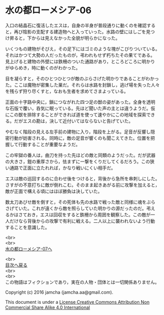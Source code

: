 #+OPTIONS: toc:nil
#+OPTIONS: \n:t

* 水の都ローメシア-06

  入口の結晶石に復活したエスは，自身の半身が普段通りに動くのを確認する
  と，再び陰影の支配する建造物へと入っていった。水路の壁にはしごを見つ
  け昇ると，下からは見えなかった全貌が明らかになった。

  いくつもの建物がそびえ，その足下にはゴミのような塊がこびりついている。
  それはかつて大勢の人だったものが，弔われもせず朽ちたその果てである。
  見上げると建物の外壁には鉄柵のついた通路があり，ところどころに明かり
  がゆらめき，時に動くのがわかった。

  目を凝らすと，そのひとつひとつが敵のぶらさげた明かりであることがわかっ
  た。ここは魔物が密集した巣だ。それらは水路を封鎖し，逃げ場を失った人々
  を残らず狩り尽くすと，なおも生者を求めてさまよっている。

  正面の十字路中央に，鎖につながれた四つ足の獣の姿があった。全身を透明
  な石版で覆い，呑気に眠っている。先ほど聞いた声の主とは違うようだ。仮
  にこの獣を排除することができれば道を使って速やかにこの地域を探索でき
  る。だがエスの勘は，決して近付いてはならないと告げていた。

  やむなく階段の見える左手前の建物に入り，階段を上がる。足音が反響し隠
  密行動が妨害される。同時に，敵の足音が響くのも聞こえてきた。位置を把
  握して行動することが重要なようだ。

  この牢獄の番人は，曲刀を持った先ほどの敵と同類のようだった。だが武器
  の大きさ，鎧の重厚さから，怯まずに一撃をくりだしてくるだろう。この狭
  い通路で正面に立たれれば，かなり戦いにくい相手だ。

  エスは敵の巡回するのに合わせ後をつけると，背後から急所を串刺しにした。
  さすがの不意打ちに敵が倒れこむ。そのまま起きあがる前に攻撃を加えると，
  敵が正面で構える頃にはほぼ勝負は決していた。

  数太刀あびせ敵を倒すと，その死体も先の水路で戦った敵と同様に魂をぶら
  さげていた。これが遠くから敵を照らしていた明かりの源だったのだ。弔え
  るかはさておき，エスは回収をすると鉄柵から周囲を観察した。この敵が一
  人だけなら背後からの攻撃で有利に戦える。二人以上に襲われないよう行動
  することを意識した。

  <br>
  <br>
  [[https://github.com/jamcha-aa/EbonyBlades/blob/master/articles/lawmessiah/07.md][水の都ローメシア-07へ]]

  <br>
  [[https://github.com/jamcha-aa/EbonyBlades/blob/master/README.md][目次へ戻る]]
  <br>
  <br>
  この物語はフィクションであり，実在の人物・団体とは一切関係ありません。

  Copyright (c) 2016 jamcha (jamcha.aa@gmail.com).

  This document is under a [[http://creativecommons.org/licenses/by-nc-sa/4.0/deed][License Creative Commons Attribution Non Commercial Share Alike 4.0 International]]

  [[http://creativecommons.org/licenses/by-nc-sa/4.0/deed][file:http://i.creativecommons.org/l/by-nc-sa/3.0/80x15.png]]

